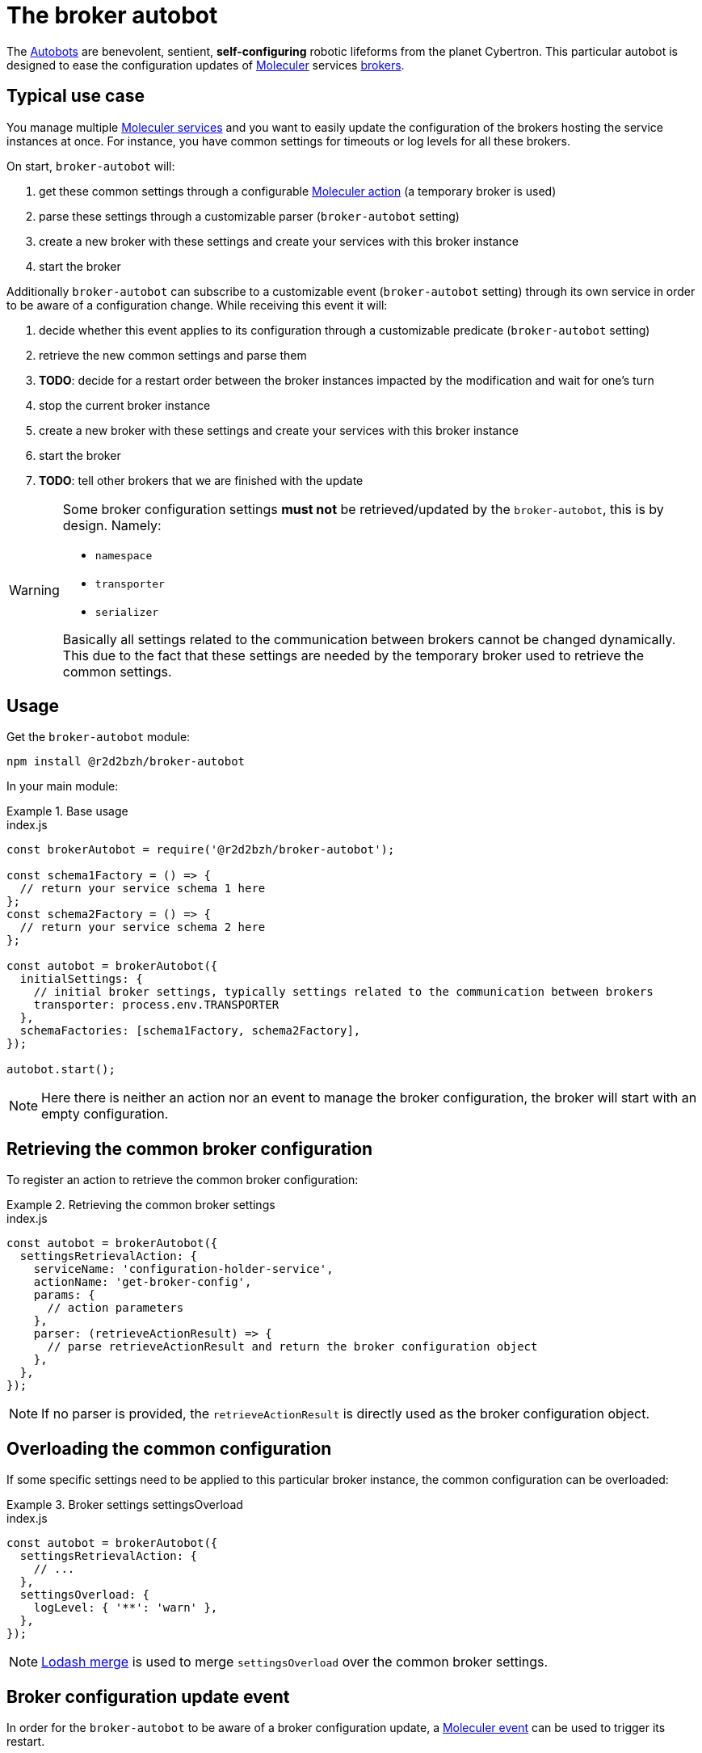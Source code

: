 :source-highlighter: highlightjs
ifdef::env-github[]
:status:
:outfilesuffix: .adoc
:caution-caption: :fire:
:important-caption: :exclamation:
:note-caption: :paperclip:
:tip-caption: :bulb:
:warning-caption: :warning:
endif::[]

:wikipedia-autobot: https://en.wikipedia.org/wiki/Autobot
:lodash-merge: https://lodash.com/docs/#merge
:moleculer: https://moleculer.services/
:moleculer-doc: {moleculer}/docs/0.14
:moleculer-action: {moleculer-doc}/actions.html
:moleculer-broker: {moleculer-doc}/broker.html
:moleculer-event: {moleculer-doc}/events.html
:moleculer-service: {moleculer-doc}/services.html

= The broker autobot

The {wikipedia-autobot}[Autobots] are benevolent, sentient, **self-configuring** robotic lifeforms from the planet Cybertron.
This particular autobot is designed to ease the configuration updates of {moleculer}[Moleculer] services {moleculer-broker}[brokers].

== Typical use case

You manage multiple {moleculer-service}[Moleculer services] and you want to easily update the configuration of the brokers hosting the service instances at once.
For instance, you have common settings for timeouts or log levels for all these brokers.

On start, `broker-autobot` will:

. get these common settings through a configurable {moleculer-action}[Moleculer action] (a temporary broker is used)
. parse these settings through a customizable parser (`broker-autobot` setting)
. create a new broker with these settings and create your services with this broker instance
. start the broker

Additionally `broker-autobot` can subscribe to a customizable event (`broker-autobot` setting) through its own service in order to be aware of a configuration change.
While receiving this event it will:

. decide whether this event applies to its configuration through a customizable predicate (`broker-autobot` setting)
. retrieve the new common settings and parse them
. **TODO**: decide for a restart order between the broker instances impacted by the modification and wait for one's turn
. stop the current broker instance
. create a new broker with these settings and create your services with this broker instance
. start the broker
. **TODO**: tell other brokers that we are finished with the update

[WARNING]
====
Some broker configuration settings **must not** be retrieved/updated by the `broker-autobot`, this is by design.
Namely:

* `namespace`
* `transporter`
* `serializer`

Basically all settings related to the communication between brokers cannot be changed dynamically.
This due to the fact that these settings are needed by the temporary broker used to retrieve the common settings.
====

== Usage

Get the `broker-autobot` module:

[source,bash]
----
npm install @r2d2bzh/broker-autobot
----

In your main module:

.Base usage
====
.index.js
[source,javascript]
----
const brokerAutobot = require('@r2d2bzh/broker-autobot');

const schema1Factory = () => {
  // return your service schema 1 here
};
const schema2Factory = () => {
  // return your service schema 2 here
};

const autobot = brokerAutobot({
  initialSettings: {
    // initial broker settings, typically settings related to the communication between brokers
    transporter: process.env.TRANSPORTER
  },
  schemaFactories: [schema1Factory, schema2Factory],
});

autobot.start();
----
NOTE: Here there is neither an action nor an event to manage the broker configuration, the broker will start with an empty configuration.
====

== Retrieving the common broker configuration

To register an action to retrieve the common broker configuration:

.Retrieving the common broker settings
====
.index.js
[source,javascript]
----
const autobot = brokerAutobot({
  settingsRetrievalAction: {
    serviceName: 'configuration-holder-service',
    actionName: 'get-broker-config',
    params: {
      // action parameters
    },
    parser: (retrieveActionResult) => {
      // parse retrieveActionResult and return the broker configuration object
    },
  },
});
----
NOTE: If no parser is provided, the `retrieveActionResult` is directly used as the broker configuration object.
====

== Overloading the common configuration

If some specific settings need to be applied to this particular broker instance, the common configuration can be overloaded:

.Broker settings settingsOverload
====
.index.js
[source,javascript]
----
const autobot = brokerAutobot({
  settingsRetrievalAction: {
    // ...
  },
  settingsOverload: {
    logLevel: { '**': 'warn' },
  },
});
----
NOTE: {lodash-merge}[Lodash merge] is used to merge `settingsOverload` over the common broker settings.
====

== Broker configuration update event

In order for the `broker-autobot` to be aware of a broker configuration update, a {moleculer-event}[Moleculer event] can be used to trigger its restart.

name:: The name of the moleculer update event name to listen for (mandatory).
throttling:: Minimum time to wait until taking into account any new update event (optional, default: `() => true`).
predicate:: Decides whether or not the update event will trigger a broker restart (optional, default: `30e3` milliseconds).

[NOTE]
====
The throttling parameter is also used to create an update window size.
This is to avoid all autobots to restart at the same time which would disrupt services resilience.

Currently the update window size is set to `¾ * throttling` which means that any autobot must start before `¼ * throttling`.
If an autobot takes longer to restart, a new throttled update event might not be taken into account.
====

.Handling configuration updates
====
.index.js
[source,javascript]
----
const autobot = brokerAutobot({
  settingsUpdateEvent: {
    name: 'configuration-holder-service.configurationUpdated',
    throttling: 20e3, // 20s
    predicate: (ctx) => {
      // returns true or false depending on the event handler context
    },
  },
});
----
NOTE: If no predicate is provided, the configuration will always be updated when the event is received.
====
